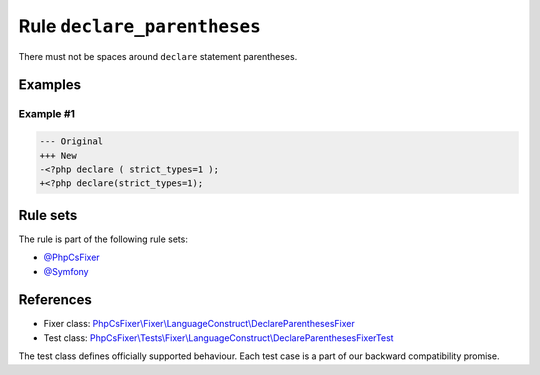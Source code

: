 ============================
Rule ``declare_parentheses``
============================

There must not be spaces around ``declare`` statement parentheses.

Examples
--------

Example #1
~~~~~~~~~~

.. code-block:: diff

   --- Original
   +++ New
   -<?php declare ( strict_types=1 );
   +<?php declare(strict_types=1);

Rule sets
---------

The rule is part of the following rule sets:

- `@PhpCsFixer <./../../ruleSets/PhpCsFixer.rst>`_
- `@Symfony <./../../ruleSets/Symfony.rst>`_

References
----------

- Fixer class: `PhpCsFixer\\Fixer\\LanguageConstruct\\DeclareParenthesesFixer <./../../../src/Fixer/LanguageConstruct/DeclareParenthesesFixer.php>`_
- Test class: `PhpCsFixer\\Tests\\Fixer\\LanguageConstruct\\DeclareParenthesesFixerTest <./../../../tests/Fixer/LanguageConstruct/DeclareParenthesesFixerTest.php>`_

The test class defines officially supported behaviour. Each test case is a part of our backward compatibility promise.
